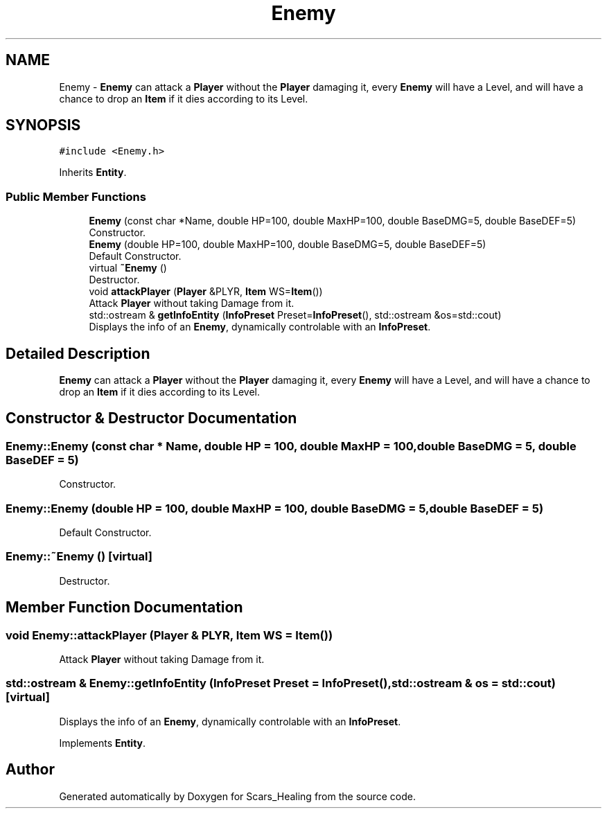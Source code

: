 .TH "Enemy" 3 "Tue May 5 2020" "Scars_Healing" \" -*- nroff -*-
.ad l
.nh
.SH NAME
Enemy \- \fBEnemy\fP can attack a \fBPlayer\fP without the \fBPlayer\fP damaging it, every \fBEnemy\fP will have a Level, and will have a chance to drop an \fBItem\fP if it dies according to its Level\&.  

.SH SYNOPSIS
.br
.PP
.PP
\fC#include <Enemy\&.h>\fP
.PP
Inherits \fBEntity\fP\&.
.SS "Public Member Functions"

.in +1c
.ti -1c
.RI "\fBEnemy\fP (const char *Name, double HP=100, double MaxHP=100, double BaseDMG=5, double BaseDEF=5)"
.br
.RI "Constructor\&. "
.ti -1c
.RI "\fBEnemy\fP (double HP=100, double MaxHP=100, double BaseDMG=5, double BaseDEF=5)"
.br
.RI "Default Constructor\&. "
.ti -1c
.RI "virtual \fB~Enemy\fP ()"
.br
.RI "Destructor\&. "
.ti -1c
.RI "void \fBattackPlayer\fP (\fBPlayer\fP &PLYR, \fBItem\fP WS=\fBItem\fP())"
.br
.RI "Attack \fBPlayer\fP without taking Damage from it\&. "
.ti -1c
.RI "std::ostream & \fBgetInfoEntity\fP (\fBInfoPreset\fP Preset=\fBInfoPreset\fP(), std::ostream &os=std::cout)"
.br
.RI "Displays the info of an \fBEnemy\fP, dynamically controlable with an \fBInfoPreset\fP\&. "
.in -1c
.SH "Detailed Description"
.PP 
\fBEnemy\fP can attack a \fBPlayer\fP without the \fBPlayer\fP damaging it, every \fBEnemy\fP will have a Level, and will have a chance to drop an \fBItem\fP if it dies according to its Level\&. 
.SH "Constructor & Destructor Documentation"
.PP 
.SS "Enemy::Enemy (const char * Name, double HP = \fC100\fP, double MaxHP = \fC100\fP, double BaseDMG = \fC5\fP, double BaseDEF = \fC5\fP)"

.PP
Constructor\&. 
.SS "Enemy::Enemy (double HP = \fC100\fP, double MaxHP = \fC100\fP, double BaseDMG = \fC5\fP, double BaseDEF = \fC5\fP)"

.PP
Default Constructor\&. 
.SS "Enemy::~Enemy ()\fC [virtual]\fP"

.PP
Destructor\&. 
.SH "Member Function Documentation"
.PP 
.SS "void Enemy::attackPlayer (\fBPlayer\fP & PLYR, \fBItem\fP WS = \fC\fBItem\fP()\fP)"

.PP
Attack \fBPlayer\fP without taking Damage from it\&. 
.SS "std::ostream & Enemy::getInfoEntity (\fBInfoPreset\fP Preset = \fC\fBInfoPreset\fP()\fP, std::ostream & os = \fCstd::cout\fP)\fC [virtual]\fP"

.PP
Displays the info of an \fBEnemy\fP, dynamically controlable with an \fBInfoPreset\fP\&. 
.PP
Implements \fBEntity\fP\&.

.SH "Author"
.PP 
Generated automatically by Doxygen for Scars_Healing from the source code\&.
